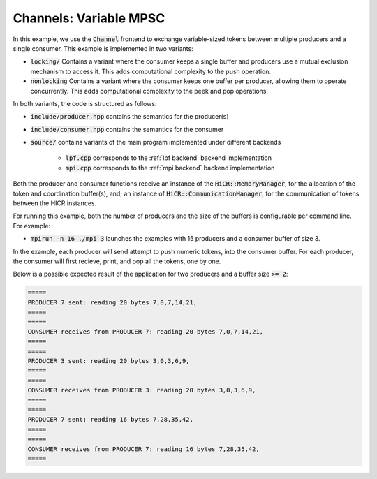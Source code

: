 .. _channelsVMPSC:

Channels: Variable MPSC
==============================================================

In this example, we use the :code:`Channel` frontend to exchange variable-sized tokens between multiple producers and a single consumer. This example is implemented in two variants:

* :code:`locking/` Contains a variant where the consumer keeps a single buffer and producers use a mutual exclusion mechanism to access it. This adds computational complexity to the push operation.
* :code:`nonlocking` Contains a variant where the consumer keeps one buffer per producer, allowing them to operate concurrently. This adds computational complexity to the peek and pop operations.

In both variants, the code is structured as follows:

* :code:`include/producer.hpp` contains the semantics for the producer(s)
* :code:`include/consumer.hpp` contains the semantics for the consumer
* :code:`source/` contains variants of the main program implemented under different backends

    * :code:`lpf.cpp` corresponds to the :ref:`lpf backend` backend implementation
    * :code:`mpi.cpp` corresponds to the :ref:`mpi backend` backend implementation

Both the producer and consumer functions receive an instance of the :code:`HiCR::MemoryManager`, for the allocation of the token and coordination buffer(s), and; an instance of :code:`HiCR::CommunicationManager`, for the communication of tokens between the HICR instances. 

For running this example, both the number of producers and the size of the buffers is configurable per command line. For example:

* :code:`mpirun -n 16 ./mpi 3` launches the examples with 15 producers and a consumer buffer of size 3.

In the example, each producer will send attempt to push numeric tokens, into the consumer buffer. For each producer, the consumer will first recieve, print, and pop all the tokens, one by one.

Below is a possible expected result of the application for two producers and a buffer size :code:`>= 2`:

.. code-block:: bash

    =====
    PRODUCER 7 sent: reading 20 bytes 7,0,7,14,21,
    =====
    =====
    CONSUMER receives from PRODUCER 7: reading 20 bytes 7,0,7,14,21,
    =====
    =====
    PRODUCER 3 sent: reading 20 bytes 3,0,3,6,9,
    =====
    =====
    CONSUMER receives from PRODUCER 3: reading 20 bytes 3,0,3,6,9,
    =====
    =====
    PRODUCER 7 sent: reading 16 bytes 7,28,35,42,
    =====
    =====
    CONSUMER receives from PRODUCER 7: reading 16 bytes 7,28,35,42,
    =====